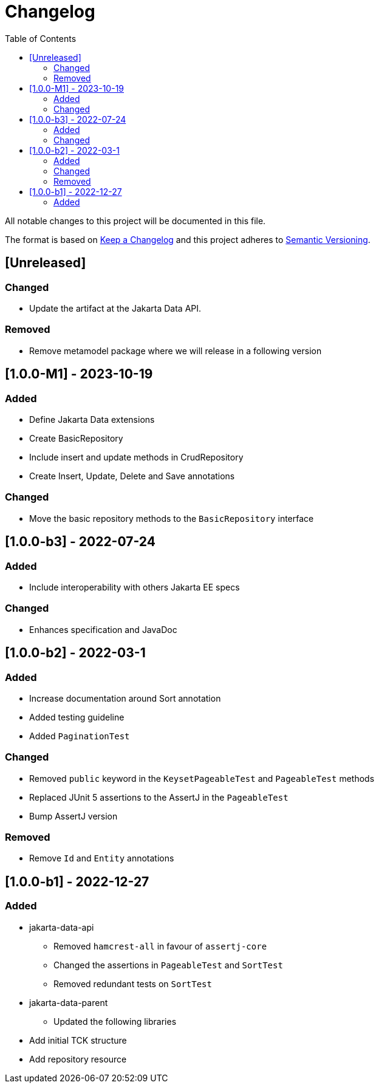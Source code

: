 = Changelog
:toc: auto

All notable changes to this project will be documented in this file.

The format is based on https://keepachangelog.com/en/1.0.0/[Keep a Changelog]
and this project adheres to https://semver.org/spec/v2.0.0.html[Semantic Versioning].

== [Unreleased]

=== Changed

- Update the artifact at the Jakarta Data API.

=== Removed

- Remove metamodel package where we will release in a following version

== [1.0.0-M1] - 2023-10-19

=== Added

- Define Jakarta Data extensions
- Create BasicRepository
- Include insert and update methods in CrudRepository
- Create Insert, Update, Delete and Save annotations

=== Changed

* Move the basic repository methods to the `BasicRepository` interface

== [1.0.0-b3] - 2022-07-24

=== Added

* Include interoperability with others Jakarta EE specs

=== Changed

* Enhances specification and JavaDoc

== [1.0.0-b2] - 2022-03-1

=== Added

* Increase documentation around Sort annotation
* Added testing guideline
* Added `PaginationTest`

=== Changed

* Removed `public` keyword in the `KeysetPageableTest` and `PageableTest` methods
* Replaced JUnit 5 assertions to the AssertJ in the `PageableTest`
* Bump AssertJ version

=== Removed

* Remove `Id` and `Entity` annotations

== [1.0.0-b1] - 2022-12-27


=== Added

* jakarta-data-api
** Removed `hamcrest-all` in favour of `assertj-core`
** Changed the assertions in `PageableTest` and `SortTest`
** Removed redundant tests on `SortTest`
* jakarta-data-parent
** Updated the following libraries
* Add initial TCK structure
* Add repository resource
